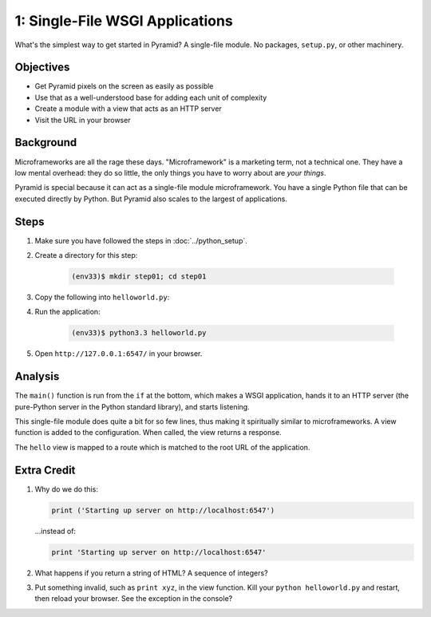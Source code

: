 ================================
1: Single-File WSGI Applications
================================

What's the simplest way to get started in Pyramid? A single-file module.
No packages, ``setup.py``, or other machinery.

Objectives
==========

- Get Pyramid pixels on the screen as easily as possible

- Use that as a well-understood base for adding each unit of complexity

- Create a module with a view that acts as an HTTP server

- Visit the URL in your browser

Background
==========

Microframeworks are all the rage these days. "Microframework" is a
marketing term, not a technical one.  They have a low mental overhead:
they do so little, the only things you have to worry about are *your
things*.

Pyramid is special because it can act as a single-file module
microframework. You have a single Python file that can be executed
directly by Python. But Pyramid also scales to the largest of
applications.

Steps
=====

#. Make sure you have followed the steps in :doc:`../python_setup`.

#. Create a directory for this step:

    .. code-block:: bash

        (env33)$ mkdir step01; cd step01

#. Copy the following into ``helloworld.py``:

   .. literalinclude:: helloworld.py
    :linenos:

#. Run the application:

    .. code-block:: bash

      (env33)$ python3.3 helloworld.py

#. Open ``http://127.0.0.1:6547/`` in your browser.

Analysis
========

The ``main()`` function is run from the ``if`` at the bottom,
which makes a WSGI application, hands it to an HTTP server (the
pure-Python server in the Python standard library), and starts listening.

This single-file module does quite a bit for so few lines,
thus making it spiritually similar to microframeworks. A view function
is added to the configuration. When called, the view returns a response.

The ``hello`` view is mapped to a route which is matched to the root
URL of the application.

Extra Credit
============

#. Why do we do this:

   .. code-block:: python

      print ('Starting up server on http://localhost:6547')

   ...instead of:

   .. code-block:: python

      print 'Starting up server on http://localhost:6547'

#. What happens if you return a string of HTML? A sequence of integers?

#. Put something invalid, such as ``print xyz``, in the view function.
   Kill your ``python helloworld.py`` and restart,
   then reload your browser. See the exception in the console?